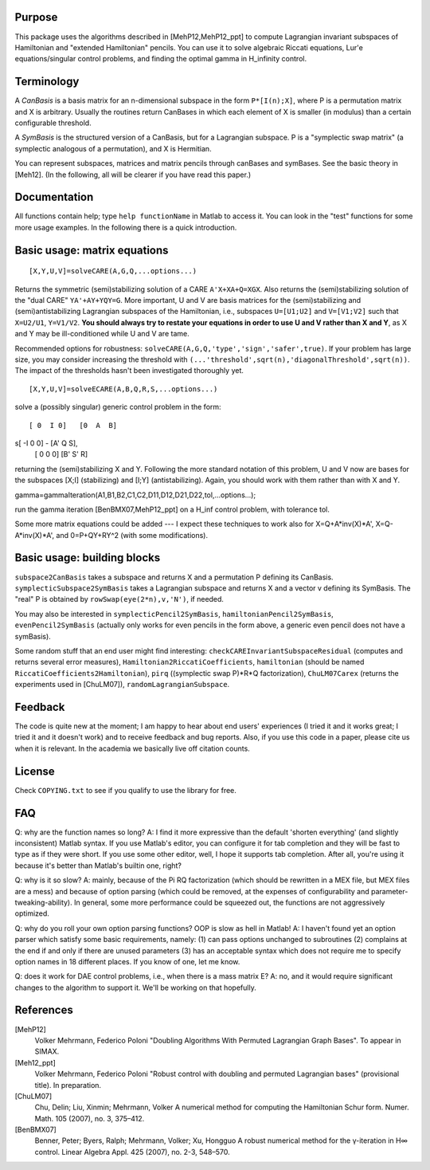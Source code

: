 Purpose
=======
This package uses the algorithms described in [MehP12,MehP12_ppt] to compute Lagrangian invariant subspaces of Hamiltonian and "extended Hamiltonian" pencils. You can use it to solve algebraic Riccati equations, Lur'e equations/singular control problems, and finding the optimal gamma in H_infinity control.

Terminology
===========
A *CanBasis* is a basis matrix for an n-dimensional subspace in the form ``P*[I(n);X]``, where P is a permutation matrix and X is arbitrary. Usually the routines return CanBases in which each element of X is smaller (in modulus) than a certain configurable threshold.

A *SymBasis* is the structured version of a CanBasis, but for a Lagrangian subspace. P is a "symplectic swap matrix" (a symplectic analogous of a permutation), and X is Hermitian.

You can represent subspaces, matrices and matrix pencils through canBases and symBases. See the basic theory in [Meh12]. (In the following, all will be clearer if you have read this paper.)

Documentation
=============
All functions contain help; type ``help functionName`` in Matlab to access it. You can look in the "test" functions for some more usage examples. In the following there is a quick introduction.

Basic usage: matrix equations
=============================
::

[X,Y,U,V]=solveCARE(A,G,Q,...options...)

Returns the symmetric (semi)stabilizing solution of a CARE ``A'X+XA+Q=XGX``. Also returns the (semi)stabilizing solution of the "dual CARE" ``YA'+AY+YQY=G``. More important, U and V are basis matrices for the (semi)stabilizing and (semi)antistabilizing Lagrangian subspaces of the Hamiltonian, i.e., subspaces ``U=[U1;U2]`` and ``V=[V1;V2]`` such that ``X=U2/U1``, ``Y=V1/V2``. **You should always try to restate your equations in order to use U and V rather than X and Y**, as X and Y may be ill-conditioned while U and V are tame.

Recommended options for robustness: ``solveCARE(A,G,Q,'type','sign','safer',true)``. If your problem has large size, you may consider increasing the threshold with ``(...'threshold',sqrt(n),'diagonalThreshold',sqrt(n))``. The impact of the thresholds hasn't been investigated thoroughly yet.

::

[X,Y,U,V]=solveECARE(A,B,Q,R,S,...options...)

solve a (possibly singular) generic control problem in the form::

 [ 0  I 0]   [0  A  B]
s[ -I 0 0] - [A' Q  S],
 [ 0  0 0]   [B' S' R]

returning the (semi)stabilizing X and Y. Following the more standard notation of this problem, U and V now are bases for the subspaces [X;I] (stabilizing) and [I;Y] (antistabilizing). Again, you should work with them rather than with X and Y.

::

gamma=gammaIteration(A1,B1,B2,C1,C2,D11,D12,D21,D22,tol,...options...);

run the gamma iteration [BenBMX07,MehP12_ppt] on a H_inf control problem, with tolerance tol.

Some more matrix equations could be added --- I expect these techniques to work also for X=Q+A*inv(X)*A', X=Q-A*inv(X)*A', and 0=P+QY+RY^2 (with some modifications).

Basic usage: building blocks
============================

``subspace2CanBasis`` takes a subspace and returns X and a permutation P defining its CanBasis.
``symplecticSubspace2SymBasis`` takes a Lagrangian subspace and returns X and a vector v defining its SymBasis. The "real" P is obtained by ``rowSwap(eye(2*n),v,'N')``, if needed.

You may also be interested in ``symplecticPencil2SymBasis``, ``hamiltonianPencil2SymBasis``, ``evenPencil2SymBasis`` (actually only works for even pencils in the form above, a generic even pencil does not have a symBasis).

Some random stuff that an end user might find interesting: ``checkCAREInvariantSubspaceResidual`` (computes and returns several error measures), ``Hamiltonian2RiccatiCoefficients``, ``hamiltonian`` (should be named ``RiccatiCoefficients2Hamiltonian``), ``pirq`` ((symplectic swap P)*R*Q factorization), ``ChuLM07Carex`` (returns the experiments used in [ChuLM07]), ``randomLagrangianSubspace``.

Feedback
========
The code is quite new at the moment; I am happy to hear about end users' experiences (I tried it and it works great; I tried it and it doesn't work) and to receive feedback and bug reports.
Also, if you use this code in a paper, please cite us when it is relevant. In the academia we basically live off citation counts.

License
=======
Check ``COPYING.txt`` to see if you qualify to use the library for free.

FAQ
===
Q: why are the function names so long?
A: I find it more expressive than the default 'shorten everything' (and slightly inconsistent) Matlab syntax. If you use Matlab's editor, you can configure it for tab completion and they will be fast to type as if they were short. If you use some other editor, well, I hope it supports tab completion. After all, you're using it because it's better than Matlab's builtin one, right?

Q: why is it so slow?
A: mainly, because of the \Pi RQ factorization (which should be rewritten in a MEX file, but MEX files are a mess) and because of option parsing (which could be removed, at the expenses of configurability and parameter-tweaking-ability). In general, some more performance could be squeezed out, the functions are not aggressively optimized.

Q: why do you roll your own option parsing functions? OOP is slow as hell in Matlab!
A: I haven't found yet an option parser which satisfy some basic requirements, namely: (1) can pass options unchanged to subroutines (2) complains at the end if and only if there are unused parameters (3) has an acceptable syntax which does not require me to specify option names in 18 different places. If you know of one, let me know.

Q: does it work for DAE control problems, i.e., when there is a mass matrix E?
A: no, and it would require significant changes to the algorithm to support it. We'll be working on that hopefully.

References
==========

[MehP12]
  Volker Mehrmann, Federico Poloni "Doubling Algorithms With Permuted Lagrangian Graph Bases". To appear in SIMAX.

[Meh12_ppt]
  Volker Mehrmann, Federico Poloni "Robust control with doubling and permuted Lagrangian bases" (provisional title). In preparation.

[ChuLM07]
  Chu, Delin; Liu, Xinmin; Mehrmann, Volker A numerical method for computing the Hamiltonian Schur form. Numer. Math. 105 (2007), no. 3, 375–412.

[BenBMX07]
  Benner, Peter; Byers, Ralph; Mehrmann, Volker; Xu, Hongguo A robust numerical method for the γ-iteration in H∞ control. Linear Algebra Appl. 425 (2007), no. 2-3, 548–570.

